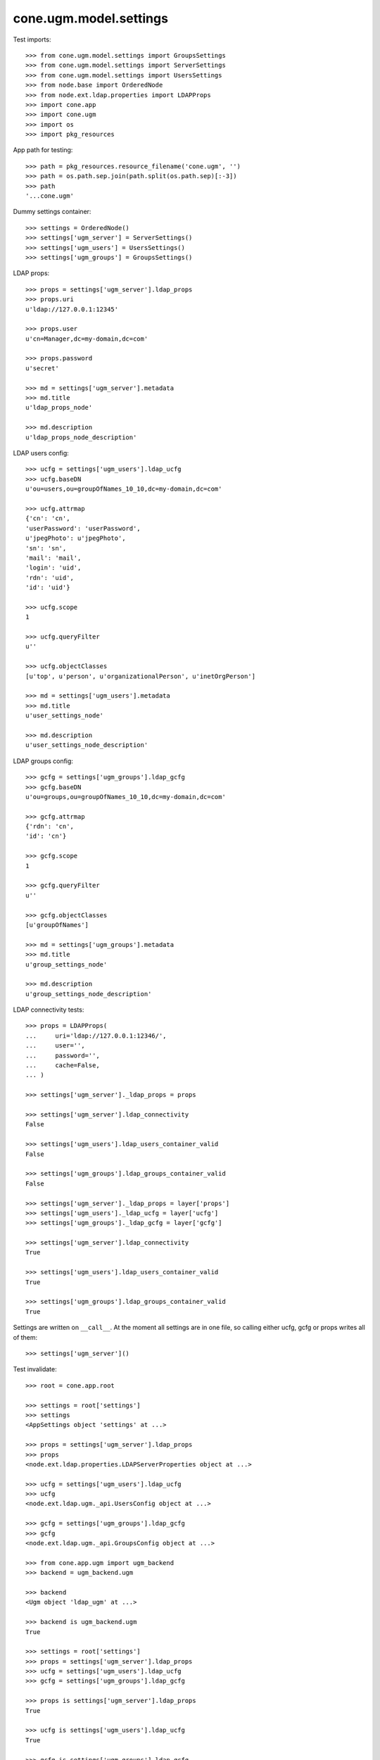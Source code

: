 cone.ugm.model.settings
=======================

Test imports::

    >>> from cone.ugm.model.settings import GroupsSettings
    >>> from cone.ugm.model.settings import ServerSettings
    >>> from cone.ugm.model.settings import UsersSettings
    >>> from node.base import OrderedNode
    >>> from node.ext.ldap.properties import LDAPProps
    >>> import cone.app
    >>> import cone.ugm
    >>> import os
    >>> import pkg_resources

App path for testing::

    >>> path = pkg_resources.resource_filename('cone.ugm', '')
    >>> path = os.path.sep.join(path.split(os.path.sep)[:-3])
    >>> path
    '...cone.ugm'

Dummy settings container::

    >>> settings = OrderedNode()
    >>> settings['ugm_server'] = ServerSettings()
    >>> settings['ugm_users'] = UsersSettings()
    >>> settings['ugm_groups'] = GroupsSettings()

LDAP props::

    >>> props = settings['ugm_server'].ldap_props
    >>> props.uri
    u'ldap://127.0.0.1:12345'

    >>> props.user
    u'cn=Manager,dc=my-domain,dc=com'

    >>> props.password
    u'secret'

    >>> md = settings['ugm_server'].metadata
    >>> md.title
    u'ldap_props_node'

    >>> md.description
    u'ldap_props_node_description'

LDAP users config::

    >>> ucfg = settings['ugm_users'].ldap_ucfg
    >>> ucfg.baseDN
    u'ou=users,ou=groupOfNames_10_10,dc=my-domain,dc=com'

    >>> ucfg.attrmap
    {'cn': 'cn', 
    'userPassword': 'userPassword', 
    u'jpegPhoto': u'jpegPhoto', 
    'sn': 'sn', 
    'mail': 'mail', 
    'login': 'uid', 
    'rdn': 'uid', 
    'id': 'uid'}

    >>> ucfg.scope
    1

    >>> ucfg.queryFilter
    u''

    >>> ucfg.objectClasses
    [u'top', u'person', u'organizationalPerson', u'inetOrgPerson']

    >>> md = settings['ugm_users'].metadata
    >>> md.title
    u'user_settings_node'

    >>> md.description
    u'user_settings_node_description'

LDAP groups config::

    >>> gcfg = settings['ugm_groups'].ldap_gcfg
    >>> gcfg.baseDN
    u'ou=groups,ou=groupOfNames_10_10,dc=my-domain,dc=com'

    >>> gcfg.attrmap
    {'rdn': 'cn', 
    'id': 'cn'}

    >>> gcfg.scope
    1

    >>> gcfg.queryFilter
    u''

    >>> gcfg.objectClasses
    [u'groupOfNames']

    >>> md = settings['ugm_groups'].metadata
    >>> md.title
    u'group_settings_node'

    >>> md.description
    u'group_settings_node_description'

LDAP connectivity tests::

    >>> props = LDAPProps(
    ...     uri='ldap://127.0.0.1:12346/',
    ...     user='',
    ...     password='',
    ...     cache=False,
    ... )

    >>> settings['ugm_server']._ldap_props = props

    >>> settings['ugm_server'].ldap_connectivity
    False

    >>> settings['ugm_users'].ldap_users_container_valid
    False

    >>> settings['ugm_groups'].ldap_groups_container_valid
    False

    >>> settings['ugm_server']._ldap_props = layer['props']
    >>> settings['ugm_users']._ldap_ucfg = layer['ucfg']
    >>> settings['ugm_groups']._ldap_gcfg = layer['gcfg']

    >>> settings['ugm_server'].ldap_connectivity
    True

    >>> settings['ugm_users'].ldap_users_container_valid
    True

    >>> settings['ugm_groups'].ldap_groups_container_valid
    True

Settings are written on ``__call__``. At the moment all settings are in one
file, so calling either ucfg, gcfg or props writes all of them::

    >>> settings['ugm_server']()

Test invalidate::

    >>> root = cone.app.root

    >>> settings = root['settings']
    >>> settings
    <AppSettings object 'settings' at ...>

    >>> props = settings['ugm_server'].ldap_props
    >>> props
    <node.ext.ldap.properties.LDAPServerProperties object at ...>

    >>> ucfg = settings['ugm_users'].ldap_ucfg
    >>> ucfg
    <node.ext.ldap.ugm._api.UsersConfig object at ...>

    >>> gcfg = settings['ugm_groups'].ldap_gcfg
    >>> gcfg
    <node.ext.ldap.ugm._api.GroupsConfig object at ...>

    >>> from cone.app.ugm import ugm_backend
    >>> backend = ugm_backend.ugm

    >>> backend
    <Ugm object 'ldap_ugm' at ...>

    >>> backend is ugm_backend.ugm
    True

    >>> settings = root['settings']
    >>> props = settings['ugm_server'].ldap_props
    >>> ucfg = settings['ugm_users'].ldap_ucfg
    >>> gcfg = settings['ugm_groups'].ldap_gcfg

    >>> props is settings['ugm_server'].ldap_props
    True

    >>> ucfg is settings['ugm_users'].ldap_ucfg
    True

    >>> gcfg is settings['ugm_groups'].ldap_gcfg
    True

    >>> settings['ugm_server'].invalidate()
    >>> backend is ugm_backend.ugm
    False

    >>> props is settings['ugm_server'].ldap_props
    False

    >>> ucfg is settings['ugm_users'].ldap_ucfg
    False

    >>> gcfg is settings['ugm_groups'].ldap_gcfg
    False

Cleanup. Reset backend and prepare settings for following tests::

    >>> settings['ugm_server']._ldap_props = layer['props']
    >>> settings['ugm_users']._ldap_ucfg = layer['ucfg']
    >>> settings['ugm_groups']._ldap_gcfg = layer['gcfg']
